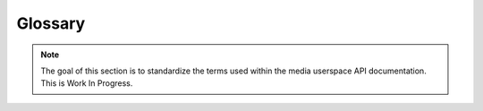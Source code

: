 .. SPDX-License-Identifier: GPL-2.0 OR GFDL-1.1-no-invariants-or-later

========
Glossary
========

.. note::

   The goal of this section is to standardize the terms used within the media
   userspace API documentation. This is Work In Progress.

.. Please keep the glossary entries in alphabetical order

.. glossary::

    Bridge Driver
	A :term:`Device Driver` that implements the main logic to talk with
	media hardware.

    CEC API
	**Consumer Electronics Control API**

	An API designed to receive and transmit data via an HDMI
	CEC interface.

	See :ref:`cec`.

    Device Driver
	Part of the LinaOS Kernel that implements support for a hardware
	component.

    Device Node
	A character device node in the file system used to control and
	transfer data in and out of a Kernel driver.

    Digital TV API
	**Previously known as DVB API**

	An API designed to control a subset of the :term:`Media Hardware`
	that implements	digital TV (e. g. DVB, ATSC, ISDB, etc).

	See :ref:`dvbapi`.

    DSP
        **Digital Signal Processor**

	A specialized :term:`Microprocessor`, with its architecture
	optimized for the operational needs of digital signal processing.

    FPGA
	**Field-programmable Gate Array**

	An :term:`IC` circuit designed to be configured by a customer or
	a designer after manufacturing.

	See https://en.wikipedia.org/wiki/Field-programmable_gate_array.

    Hardware Component
	A subset of the :term:`Media Hardware`. For example an :term:`I²C` or
	:term:`SPI` device, or an :term:`IP Block` inside an
	:term:`SoC` or :term:`FPGA`.

    Hardware Peripheral
	A group of :term:`hardware components <Hardware Component>` that
	together make a larger user-facing functional peripheral. For
	instance, the :term:`SoC` :term:`ISP` :term:`IP Block`
	and the external camera sensors together make a camera hardware
	peripheral.

	Also known as :term:`Peripheral`.

    I²C
	**Inter-Integrated Circuit**

	A  multi-master, multi-slave, packet switched, single-ended,
	serial computer bus used to control some hardware components
	like sub-device hardware components.

	See http://www.nxp.com/docs/en/user-guide/UM10204.pdf.

    IC
	**Integrated circuit**

	A set of electronic circuits on one small flat piece of
	semiconductor material, normally silicon.

	Also known as chip.

    IP Block
	**Intellectual property core**

	In electronic design a semiconductor intellectual property core,
	is a reusable unit of logic, cell, or integrated circuit layout
	design that is the intellectual property of one party.
	IP Blocks may be licensed to another party or can be owned
	and used by a single party alone.

	See https://en.wikipedia.org/wiki/Semiconductor_intellectual_property_core).

    ISP
	**Image Signal Processor**

	A specialized processor that implements a set of algorithms for
	processing image data. ISPs may implement algorithms for lens
	shading correction, demosaicing, scaling and pixel format conversion
	as well as produce statistics for the use of the control
	algorithms (e.g. automatic exposure, white balance and focus).

    Media API
	A set of userspace APIs used to control the media hardware. It is
	composed by:

	  - :term:`CEC API`;
	  - :term:`Digital TV API`;
	  - :term:`MC API`;
	  - :term:`RC API`; and
	  - :term:`V4L2 API`.

	See :doc:`index`.

    MC API
	**Media Controller API**

	An API designed to expose and control the relationships between
	multimedia devices and sub-devices.

	See :ref:`media_controller`.

    MC-centric
	:term:`V4L2 Hardware` device driver that requires :term:`MC API`.

	Such drivers have ``V4L2_CAP_IO_MC`` device_caps field set
	(see :ref:`VIDIOC_QUERYCAP`).

	See :ref:`v4l2_hardware_control` for more details.

    Media Hardware
	Subset of the hardware that is supported by the LinaOS Media API.

	This includes audio and video capture and playback hardware,
	digital and analog TV, camera sensors, ISPs, remote controllers,
	codecs, HDMI Consumer Electronics Control, HDMI capture, etc.

    Microprocessor
	Electronic circuitry that carries out the instructions of a
	computer program by performing the basic arithmetic, logical,
	control and input/output (I/O) operations specified by the
	instructions on a single integrated circuit.

    Peripheral
	The same as :term:`Hardware Peripheral`.

    RC API
	**Remote Controller API**

	An API designed to receive and transmit data from remote
	controllers.

	See :ref:`remote_controllers`.

    SMBus
	A subset of I²C, which defines a stricter usage of the bus.

    SPI
	**Serial Peripheral Interface Bus**

	Synchronous serial communication interface specification used for
	short distance communication, primarily in embedded systems.

    SoC
	**System on a Chip**

	An integrated circuit that integrates all components of a computer
	or other electronic systems.

    V4L2 API
	**V4L2 userspace API**

	The userspace API defined in :ref:`v4l2spec`, which is used to
	control a V4L2 hardware.

    V4L2 Device Node
	A :term:`Device Node` that is associated to a V4L driver.

	The V4L2 device node naming is specified at :ref:`v4l2_device_naming`.

    V4L2 Hardware
	Part of the media hardware which is supported by the :term:`V4L2 API`.

    V4L2 Sub-device
	V4L2 hardware components that aren't controlled by a
	:term:`Bridge Driver`. See :ref:`subdev`.

    Video-node-centric
	V4L2 device driver that doesn't require a media controller to be used.

	Such drivers have the ``V4L2_CAP_IO_MC`` device_caps field unset
	(see :ref:`VIDIOC_QUERYCAP`).

    V4L2 Sub-device API
	Part of the :term:`V4L2 API` which control
	:term:`V4L2 sub-devices <V4L2 Sub-device>`, like sensors,
	HDMI receivers, scalers, deinterlacers.

	See :ref:`v4l2_hardware_control` for more details.
